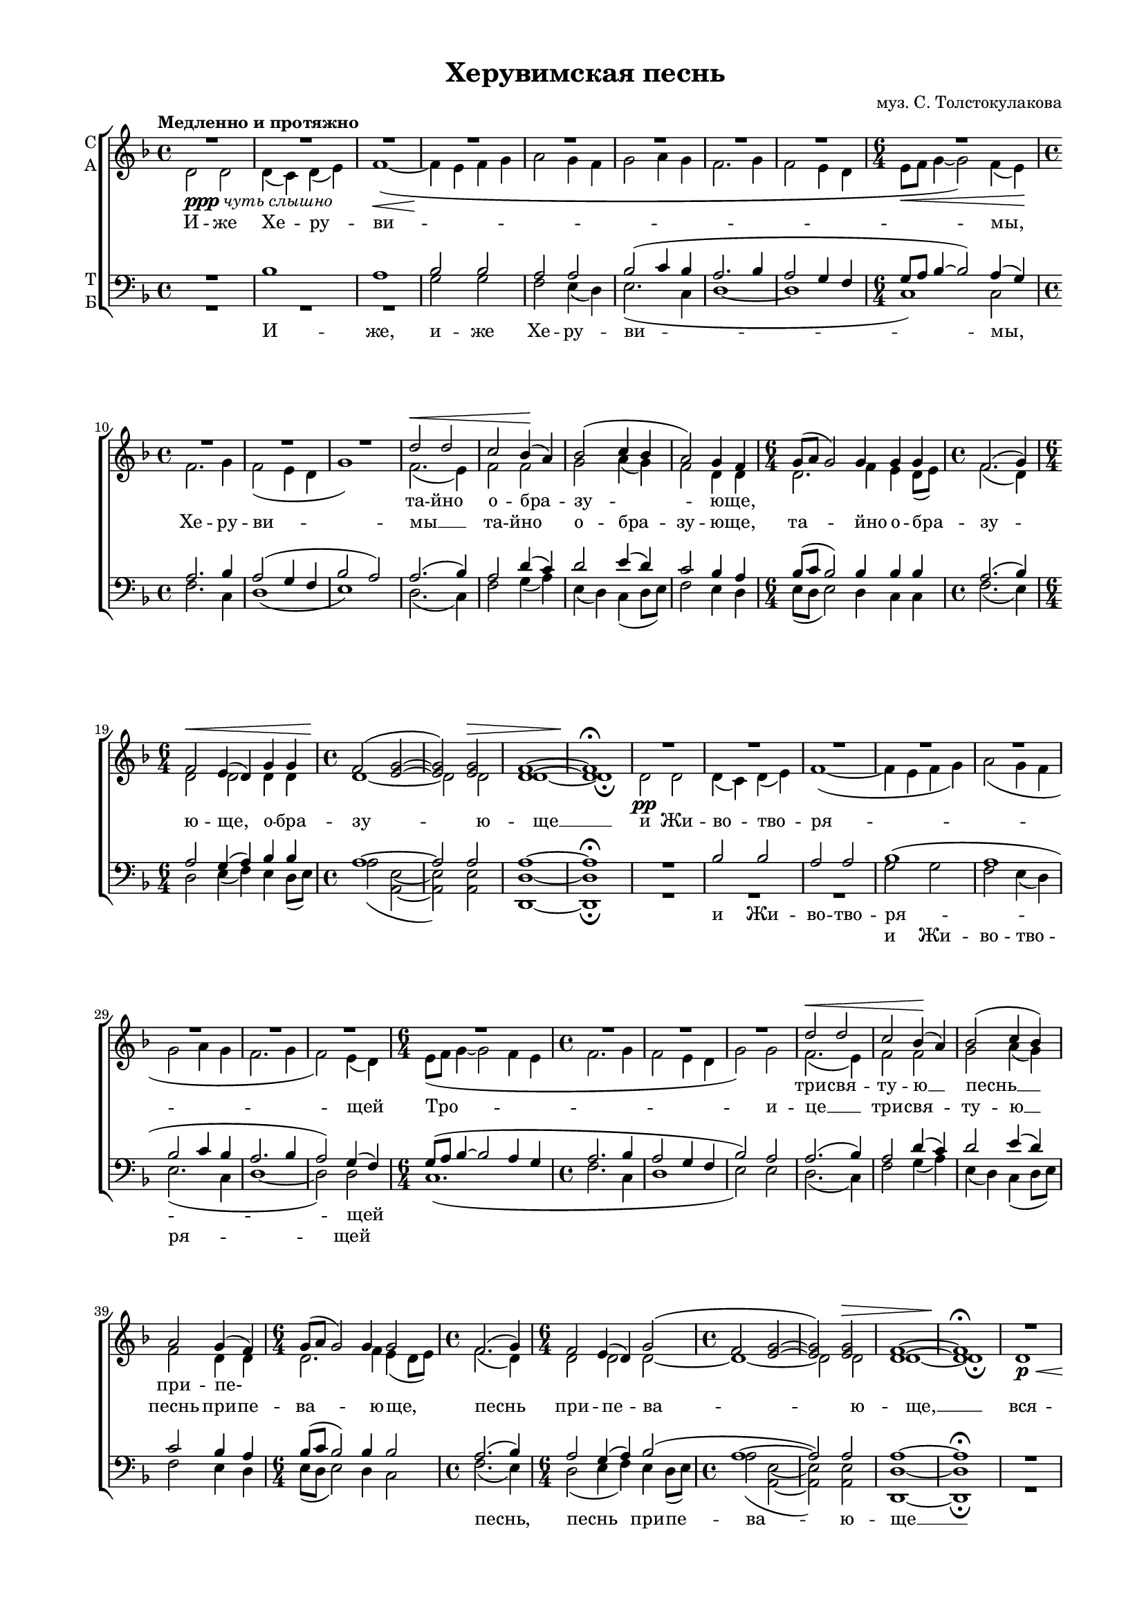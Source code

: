 \version "2.18.2"

% закомментируйте строку ниже, чтобы получался pdf с навигацией
#(ly:set-option 'point-and-click #f)
#(ly:set-option 'midi-extension "mid")
#(set-global-staff-size 16)

abr = { \break }
abr = {}

global = {
  \key f \major
  \time 4/4
  \autoBeamOff
}

sopvoice = \relative c'' {
  \global
  \tempo "Медленно и протяжно"
  \dynamicUp
  R1*8
  R1.
  R1*3 |
  d2\< d |
  c bes4(\! a) |
  bes2( c4 bes4 |
  a2) g4 f | \abr
  
  g8[( a] g2) g4 g g |
  f2.( g4) |
  f2\< e4( d) g g |
  f2(\! <e g>~ |
  q) q\> |
  <d f>1~ |
  q\!\fermata \abr
  
  R1*8 \abr
  R1.
  R1*3
  d'2\< d |
  c bes4(\! a) |
  bes2( c4 bes) | \abr
  
  a2 g4( f) |
  g8[( a] g2) g4 g2 |
  f2.( g4) |
  f2 e4( d) g2( |
  f <e g>2~ |
  q) q\> |
  <d f>1~ |
  q\!\fermata \abr
  R1*8 |
  R1. R1*3 |
  d'2 d |
  c( bes4 a) |
  bes2 c4( bes) | \abr
  % page 84
  a2( g4 f |
  g8[ a] g2) g4 g2 |
  f2. g4 |
  f2(\< e4 d) g g |
  f2\!( <e g>2~ |
  q\>) q |
  <d f>1~ |
  q\!\fermata \abr
  
  f2(\< g4 a) |
  bes1\mf\fermata |
  bes2(\< a4 g\! |
  f2 <e g>)\> |
  <d f>1\p\fermata |
  R1*4 |
  R2. |
  R1. |
  d'4\f d c bes8[( a]) | \abr
  
  % page 85
  bes4 c8 bes a4 g8[( f]) |
  g16[( a] g4) g8 g g |
  f4.( g8) f4 e8[( d]) |
  g4( f <e g>) |
  f2 | \abr
  
  d'4\mf d8 d d d |
  d4. d8 d d d d |
  d d d4( a) \abr
  
  a8 a4 \mf c8\< c c a a |
  a4 c2~ |
  c8\!-\markup { \italic sub \dynamic p } a4\< a8 a a a bes |
  a4( g) a a8 a |
  bes2( a4 g) |
  a1~ |
  << a\f\<\fermata {s4*3 s4\!} >>
       
  
}

altvoice = \relative c' {
  \global
  d2-\markup{\dynamic ppp \italic "чуть слышно"} d |
  d4( c) d( e) |
  f1~\<( | 
  f4\! e f g |
  a2 g4 f |
  g2 a4 g |
  f2. g4 |
  f2 e4 d | \abr
  \time 6/4 e8[\< f] g4~ g2) f4( e)\! |
  \time 4/4 f2. g4 |
  f2( e4 d |
  g1) |
  f2.( e4) |
  f2 f |
  g a4( g) |
  f2 d4 d | \abr
  
  \time 6/4 d2. f4 e d8[( e]) |
  \time 4/4 f2.( d4) |
  \time 6/4 d2 d d4 d |
  \time 4/4 d1~ |
  d2 d |
  d1~ |
  d1\fermata | \abr
  
  d2\pp d |
  d4( c) d( e) f1~( |
  f4 e f g) |
  a2( g4 f |
  g2 a4 g |
  f2. g4 |
  f2) e4( d) | \abr
  
  \time 6/4 e8[( f] g4~ g2 f4 e |
  \time 4/4 f2. g4 |
  f2 e4 d |
  g2) g |
  f2.( e4) |
  f2 f |
  g a4( g) | \abr
  
  f2 d4 d |
  \time 6/4 d2. f4 e( d8[ e]) |
  \time 4/4 f2.( d4) |
  \time 6/4 d2 d d~ |
  \time 4/4 d1~ |
  d2 d |
  d1~ |
  d1\fermata \abr
  
  d1\p\< |
  d4( c) d( e) |
  f1~( |
  f4\! e f g |
  a2) g4( f) |
  g2( a4 g |
  f2. g4 |
  f2 e4 d) | \abr
  
  \time 6/4 e8[(f] g4~ g2) f4( e) |
  \time 4/4 f2.( g4 |
  f2 e4 d |
  g2) g |
  f2.( e4) |
  f2 f |
  g a4 g | \abr
  
  f2( d~ |
  \time 6/4 d2.) f4 e( d8[ e]) |
  \time 4/4 f2. d4 |
  \time 6/4 d1 d4 d |
  \time 4/4 d1~ |
  d2 d |
  d1~ |
  d1\fermata \bar "||" \abr
  
  d2( e4 f) |
  f1 \fermata \bar "||"
  f2.( d4~ |
  d1) |
  d\fermata \bar "||"
  d4\mf\<\tempo Торжественно d d8[( c]) d[( e]) |
  f2~( f8[\! e f g]) |
  a4 g8[( f]) g4( a8[ g]) | \abr
  f4.( g8 f4) e8[( f]) |
  \time 3/4 g16[( a bes8~] bes4) a8[( g]) |
  \time 6/4 f4.( g8) f4 e8 d g4 g |
  \time 4/4 f8[( g]) f[( g]) f[( g]) f4 | \abr
  
  g4 a8 g f4 d |
  \time 3/4 d4. f8 e d16[( e]) |
  \time 4/4 f4.( d8) d4 d |
  \time 3/4 d2. |
  \time 2/4 d2 | \abr
  \time 3/4 <f a>4 q8 q <e g>16[( <f a>]) < g bes> 8 |
  \time 4/4 <f a>4. <e g>8 <d f>16[( <e g>]) <f a>8 <g bes> q |
  \time 3/4 <f a>8 <e g>16[( <d f>]) <e g>2 | \abr
  \time 4/4 <d f>8 \breathe f4 g8 a g f e |
  \time 3/4 f4 g2~ |
  \time 4/4 g8 f4 f8 f f f f |
  f2 f4 f8 f |
  f1 |
  f1~ |
  f1\fermata \bar "|."
  
  
}

tenorvoice = \relative c' {
  \global
  \dynamicUp
  R1 |
  bes1 |
  a |
  bes2 bes |
  a a |
  bes2( c4 bes |
  a2. bes4 |
  a2 g4 f | \abr
  g8[ a] bes4~ bes2 ) a4( g) |
  a2. bes4 |
  a2( g4 f |
  bes2 a) |
  a2. ( bes4) |
  a2 d4( c) |
  d2 e4( d) |
  c2 bes4 a | \abr
  
  bes8[( c] bes2) bes4 bes bes |
  a2.( bes4) |
  a2 g4( a) bes bes |
  a1~ |
  a2 a |
  a1~ |
  a\fermata | \abr
  R1 |
  bes2 bes |
  a a |
  bes1( |
  a |
  bes2 c4 bes |
  a2. bes4 |
  a2) g4( f) | \abr
  g8[( a] bes4~ bes2 a4 g |
  a2. bes4 a2 g4 f |
  bes2) a |
  a2.( bes4) |
  a2 d4( c) |
  d2 e4( d) | \abr
  
  c2 bes4 a |
  bes8[( c] bes2) bes4 bes2 |
  a2.( bes4) |
  a2 g4( a) bes2( |
  a1~ |
  a2) a |
  a1~ |
  a \fermata | \abr
  R1 |
  bes1 |
  a2 a |
  bes1 |
  a2 a |
  bes2( c4 bes |
  a2. bes4 |
  a2 g4 f) | \abr
  g8[( a] bes4~ bes2) a4( g) |
  a2.( bes4 |
  a2 g4 f |
  bes2) a |
  a2.( bes4) |
  a2 d4( c) |
  d2 e4 d | \abr
  
  %page 84
  c2( bes4 a |
  bes8[ c] bes2) bes4 bes2 |
  a2. bes4 |
  a2( g4 a) bes bes |
  a1~ |
  a2 a |
  a1~ |
  a\fermata
  
  a2( c) |
  d1\fermata |
  d2( c4 bes |
  a1) |
  a\fermata |
  r2 bes |
  a bes4 bes |
  a a bes( c8[ bes]) | \abr
  
  a4.( bes8 a4) g8[( a]) |
  bes16[( c d8]~ d4) c8[( bes]) |
  a4.( bes8) a4 g8 f bes4 a |
  a a8[( bes]) a[( bes]) d[( c]) | \abr
  
  %page 85
  d4 e8 d c4 bes8[( a]) |
  bes16[( c] bes4) bes8 bes bes |
  a4.( bes8) a4 g8[( a]) |
  bes4( a2) |
  a |
  R2. |
  R1 |
  R2. |
  r8 d4 e8 f e d cis |
  d4 e2~ |
  e8 c4 c8 c c c d |
  c4( bes) c c8 c |
  d2( c4 bes) |
  <a c>1~ |
  q\fermata
  
}

bassvoice = \relative c' {
  \global
  \dynamicDown
  R1*3
  g2 g |
  f e4( d) |
  e2.( c4 |
  d1~ |
  d |
  c) c2 |
  f2. c4 |
  d1( |
  e) |
  d2.( c4) |
  f2 g4( a) |
  e( d) c( d8[ e]) |
  f2 e4 d | \abr
  
  e8[( d] e2) d4 c c |
  f2.( e4) |
  d2 e4( f) e d8[( e]) |
  a2( <e a,>~ | q) q |
  <d d,>1~ | q\fermata \abr
  
  R1*3 |
  g2 g |
  f e4( d) |
  e2.( c4 |
  d1~ |
  d2) d | \abr
  c1.( |
  f2. c4 |
  d1 |
  e2) e |
  d2.( c4) |
  f2 g4( a) |
  e( d) c( d8[ e]) | \abr
  
  f2 e4 d |
  e8[( d] e2) d4 c2 |
  f2.( e4) |
  d2( e4 f) e d8[( e]) |
  a2( <e a,>~ |
  q) q |
  <d d,>1~ |
  q\fermata \abr
  R1*3 |
  g1 |
  f2 e4( d) |
  e2.( c4 |
  d1~ |
  d) \abr
  c1 c2 |
  f2.( c4 |
  d1 |
  e2) e |
  d2.( c4) |
  f2 g4( a) |
  e( d) c d8[( e]) | \abr
  
  % page 84
  f2( e4 d |
  e8[ d] e2) d4 c2 |
  f2. e4 |
  d2( e4 f) e d8[( e]) |
  a2( <e a,>~ |
  q) q |
  <d d,>1~ |
  q\fermata \abr
  
  << \new Voice { \voiceThree 
                  \shape #'((0 . -2) (1 . -3) (0 . 1) (0 . 0)) Slur 
                  d2( c4 f)  } 
     \new Voice { \voiceFour d2( c2) }  >> |
  <bes f'>1\fermata |
  q2( c4 d8[ e] |
  a2 <e a,>) |
  <d d,>1\fermata |
  R1 |
  r2 g4 g |
  f e8[( d]) e4.( c8) | \abr
  d2. d4 |
  c2 c4 |
  d4.( c8) d4 d8 d e4 e |
  d8[( e]) d[( c]) f4 g8[( a]) | \abr
  
  %page 85
  e8[( d]) c d16[( e]) f4 e8[( d]) |
  e16[( d] e4) d8 c c |
  f4.( e8) d4 e8[( f]) |
  e8[( d16 e] a4 <e a,>) |
  d2 | \abr
  
  R2. |
  R1 |
  R2. | \abr
  r8 d4 c8 f c d a |
  d4 c2~ |
  << \new Voice { \voiceThree \autoBeamOff
    c8 c4 c8 c c c bes |
    c4( d) c c8 c |
    \slurDown \shape #'((1 . 0.5) (0 . 0) (0 . 0) (0 . 0)) Slur
    bes2( c4 d) |
     }
     {

       c8 f,4 f8 f f f f |
       f2 f4 f8 f |
       f1}
  >>
  \voiceTwo
  <f f'>1~ |
  q\fermata
}

texts = \lyricmode {
  та -- йно о -- бра -- зу -- ю -- ще,
  \repeat unfold 12 \skip 1 
  три -- свя -- ту -- ю __ песнь __
  при -- пе- \repeat unfold 9 \skip 1
  от -- ло -- жим __ по -- пе --
  че -- ни -- е, __ от -- ло -- жим __ по -- пе -- че -- ни -- е. __
}

 
  
texta = \lyricmode { 
  И -- же Хе -- ру -- ви -- 
  мы, Хе -- ру -- ви -- мы __ та -- йно о -- бра -- зу -- ю -- ще,
  та -- йно о -- бра -- зу -- ю -- ще, о -- бра -- зу -- ю -- ще __
  и Жи -- во -- тво -- ря -- _ щей
  Тро -- и -- це __  три -- свя -- ту -- ю __
  песнь при -- пе -- ва -- ю -- ще, песнь при -- пе -- ва -- ю -- ще, __
  вся -- ко -- е ны -- не, ны -- 
  не __ жи -- те -- йско -- е __ от -- ло -- жим по -- пе-
  \repeat unfold 11 \skip 1
  А -- минь. А -- минь.
  Я -- ко да Ца -- ря, __ да Ца -- ря __
  всех __ по -- ды -- мем, Ца -- ря всех по -- ды -- мем,
  я -- ко да Ца -- ря всех по -- ды -- мем,
  я -- ко да Ца -- ря  всех по -- ды -- мем,
  ан -- ге -- льски -- ми не -- ви -- ди -- мо до -- ри -- но -- си -- ма чи -- нми.
  Ал -- ли -- лу -- ия, ал -- ли -- лу -- ия, __ ал -- ли -- лу -- ия, ал -- ли -- лу -- ия, 
  ал -- ли -- лу -- ия. __
}

textt = \lyricmode {
  И -- же, и -- же Хе -- ру -- ви -- 
  мы, \repeat unfold 23 \skip 1
  и Жи -- во -- тво -- ря -- щей
  \repeat unfold 19 \skip 1
  вся -- ко -- е, вся -- ко -- е 
  
  \repeat unfold 26 \skip 1
  Я -- ко, я -- ко
  
}


textb = \lyricmode {
  \repeat unfold 29 \skip 1
  и Жи -- во -- тво -- ря -- щей
    \repeat unfold 13 \skip 1
  песнь, песнь при -- пе -- ва -- ю -- ще __
}


\bookpart {
  \header {
    title = "Херувимская песнь"
    composer = "муз. С. Толстокулакова"
    % Удалить строку версии LilyPond 
    tagline = ##f
  }

  \paper {
    #(set-default-paper-size "a4")
    top-margin = 10
    left-margin = 20
    right-margin = 15
    bottom-margin = 15
    indent = 0
    ragged-bottom = ##f
    ragged-last-bottom = ##f
  }

\score {
  \new ChoirStaff
  <<
    \new Staff \with {
      instrumentName = \markup { \column { "С" "А"  } }
      midiInstrument = "voice oohs"
    } <<
      \new Voice = "soprano" { \voiceOne \sopvoice }
      \new Voice  = "alto" { \voiceTwo \altvoice }
    >> 
    \new Lyrics \lyricsto "soprano" { \texts }
    \new Lyrics \lyricsto "alto" { \texta }
  
    \new Staff \with {
      instrumentName = \markup { \column { "Т" "Б" } }
      midiInstrument = "voice oohs"
    } <<
        \new Voice = "tenor" { \voiceOne \clef bass \tenorvoice }
        \new Voice = "bass" { \voiceTwo \bassvoice }
    >>
    \new Lyrics \lyricsto "tenor" { \textt }
    \new Lyrics \lyricsto "bass" { \textb }
  >>
  \layout { 
%    #(layout-set-staff-size 15)
  }
  \midi {
    \tempo 4=120
  }
}
}

